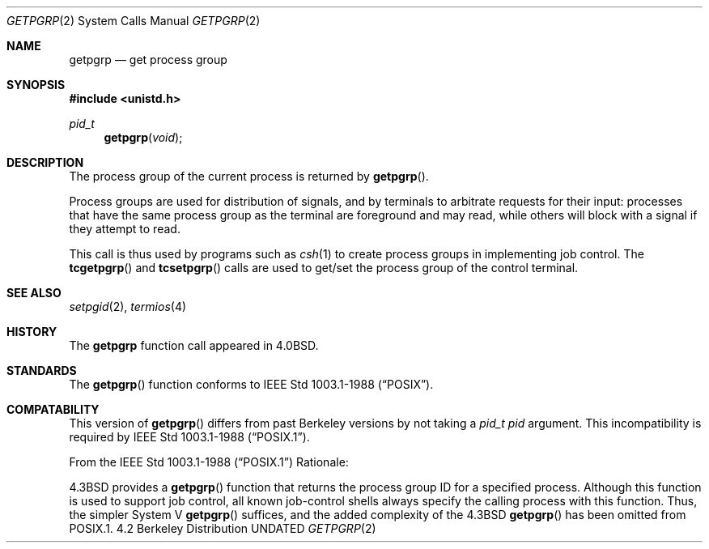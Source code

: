 .\" Copyright (c) 1983, 1991 Regents of the University of California.
.\" All rights reserved.
.\"
.\" %sccs.include.redist.man%
.\"
.\"     @(#)getpgrp.2	6.7 (Berkeley) %G%
.\"
.Dd 
.Dt GETPGRP 2
.Os BSD 4.2
.Sh NAME
.Nm getpgrp
.Nd get process group
.Sh SYNOPSIS
.Fd #include <unistd.h>
.Ft pid_t
.Fn getpgrp "void"
.Sh DESCRIPTION
The process group of the current process is returned by
.Fn getpgrp .
.Pp
Process groups are used for distribution of signals, and
by terminals to arbitrate requests for their input: processes
that have the same process group as the terminal are foreground
and may read, while others will block with a signal if they attempt
to read.
.Pp
This call is thus used by programs such as
.Xr csh 1
to create
process groups
in implementing job control.
The
.Fn tcgetpgrp
and
.Fn tcsetpgrp
calls
are used to get/set the process group of the control terminal.
.Sh SEE ALSO
.Xr setpgid 2 ,
.Xr termios 4
.Sh HISTORY
The
.Nm
function call appeared in
.Bx 4.0 .
.Sh STANDARDS
The
.Fn getpgrp
function conforms to IEEE Std 1003.1-1988
.Pq Dq Tn POSIX .
.Sh COMPATABILITY
This version of
.Fn getpgrp
differs from past Berkeley versions by not taking a
.Fa "pid_t pid"
argument.
This incompatibility is required by
.St -p1003.1-88 .
.Pp
From the
.St -p1003.1-88
Rationale:
.sp
4.3BSD provides a
.Fn getpgrp
function that returns the process group ID for a specified process.
Although this function is used to support job control, all known
job-control shells always specify the calling process with this
function.
Thus, the simpler System V
.Fn getpgrp
suffices, and the added complexity of the 4.3BSD
.Fn getpgrp
has been omitted from POSIX.1.
